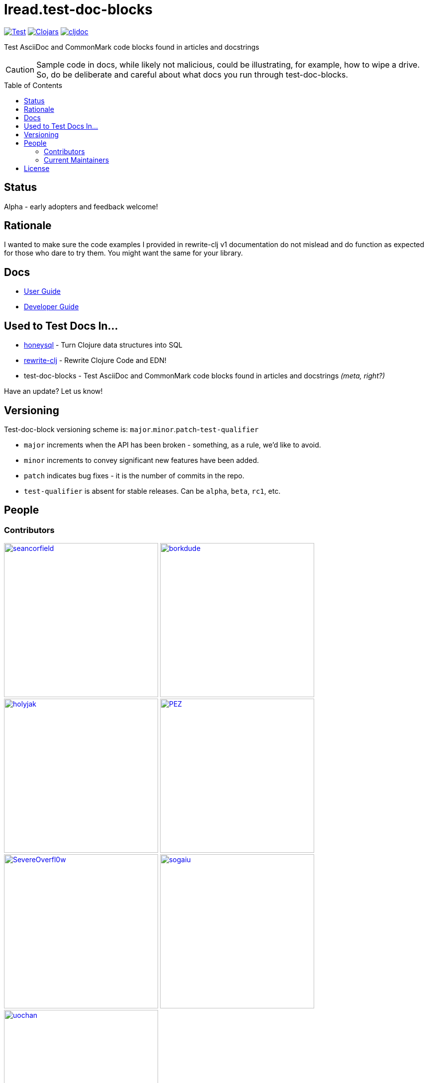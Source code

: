 = lread.test-doc-blocks
:project-coords: lread/test-doc-blocks
:deploy-coords: com.github.{project-coords}
ifdef::env-github[]
:tip-caption: :bulb:
:note-caption: :information_source:
:important-caption: :heavy_exclamation_mark:
:caution-caption: :fire:
:warning-caption: :warning:
endif::[]
:toc: macro


https://github.com/{project-coords}/actions?query=workflow%3ATest[image:https://github.com/{project-coords}/workflows/Test/badge.svg[Test]]
https://clojars.org/{deploy-coords}[image:https://img.shields.io/clojars/v/{deploy-coords}.svg[Clojars]]
https://cljdoc.org/d/{deploy-coords}/CURRENT[image:https://cljdoc.org/badge/{deploy-coords}[cljdoc]]

Test AsciiDoc and CommonMark code blocks found in articles and docstrings

[CAUTION]
====
Sample code in docs, while likely not malicious, could be illustrating, for example, how to wipe a drive.
So, do be deliberate and careful about what docs you run through test-doc-blocks.
====

toc::[]

== Status

Alpha - early adopters and feedback welcome!

== Rationale
I wanted to make sure the code examples I provided in rewrite-clj v1 documentation do not mislead and do function as expected for those who dare to try them.
You might want the same for your library.

== Docs

* link:doc/01-user-guide.adoc[User Guide]
* link:doc/02-developer-guide.adoc[Developer Guide]

== Used to Test Docs In...

* https://github.com/seancorfield/honeysql[honeysql] - Turn Clojure data structures into SQL
* https://github.com/clj-commons/rewrite-clj[rewrite-clj] - Rewrite Clojure Code and EDN!
* test-doc-blocks - Test AsciiDoc and CommonMark code blocks found in articles and docstrings _(meta, right?)_

Have an update? Let us know!

== Versioning

Test-doc-block versioning scheme is: `major`.`minor`.`patch`-`test-qualifier`

* `major` increments when the API has been broken - something, as a rule, we'd like to avoid.
* `minor` increments to convey significant new features have been added.
* `patch` indicates bug fixes - it is the number of commits in the repo.
* `test-qualifier` is absent for stable releases. Can be `alpha`, `beta`, `rc1`, etc.

== People

=== Contributors
// Contributors updated by script, do not edit
// AUTO-GENERATED:CONTRIBUTORS-START
:imagesdir: ./doc/generated/contributors
[.float-group]
--
image:seancorfield.png[seancorfield,role="left",width=310,link="https://github.com/seancorfield"]
image:borkdude.png[borkdude,role="left",width=310,link="https://github.com/borkdude"]
image:holyjak.png[holyjak,role="left",width=310,link="https://github.com/holyjak"]
image:PEZ.png[PEZ,role="left",width=310,link="https://github.com/PEZ"]
image:SevereOverfl0w.png[SevereOverfl0w,role="left",width=310,link="https://github.com/SevereOverfl0w"]
image:sogaiu.png[sogaiu,role="left",width=310,link="https://github.com/sogaiu"]
image:uochan.png[uochan,role="left",width=310,link="https://github.com/uochan"]
--
// AUTO-GENERATED:CONTRIBUTORS-END

=== Current Maintainers
// Maintainers updated by script, do not edit
// AUTO-GENERATED:MAINTAINERS-START
:imagesdir: ./doc/generated/contributors
[.float-group]
--
image:lread.png[lread,role="left",width=310,link="https://github.com/lread"]
--
// AUTO-GENERATED:MAINTAINERS-END

== License
Copyright © 2021 Lee Read, all rights reserved.

Distributed under the EPL License, same as Clojure.
See LICENSE.

Based on concepts in @seancorfield's https://github.com/seancorfield/readme[readme], which is distributed under EPL v1.0 or later.
